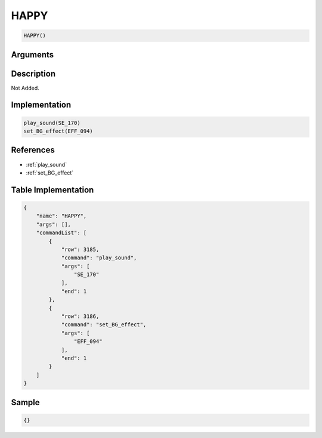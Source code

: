 .. _HAPPY:

HAPPY
========================

.. code-block:: text

	HAPPY()


Arguments
------------


Description
-------------

Not Added.

Implementation
-------------

.. code-block:: python

	play_sound(SE_170)
	set_BG_effect(EFF_094)

References
-------------
* :ref:`play_sound`
* :ref:`set_BG_effect`

Table Implementation
-------------

.. code-block:: json

	{
	    "name": "HAPPY",
	    "args": [],
	    "commandList": [
	        {
	            "row": 3185,
	            "command": "play_sound",
	            "args": [
	                "SE_170"
	            ],
	            "end": 1
	        },
	        {
	            "row": 3186,
	            "command": "set_BG_effect",
	            "args": [
	                "EFF_094"
	            ],
	            "end": 1
	        }
	    ]
	}

Sample
-------------

.. code-block:: json

	{}
